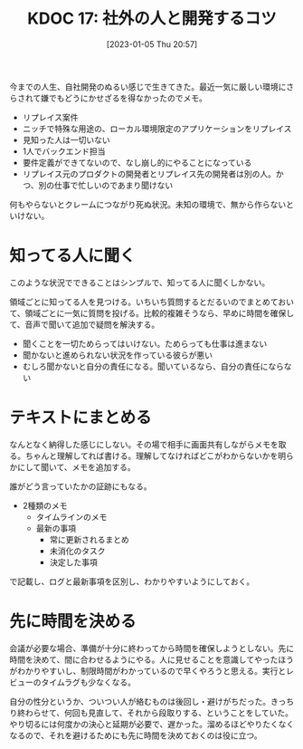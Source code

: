 #+title:      KDOC 17: 社外の人と開発するコツ
#+date:       [2023-01-05 Thu 20:57]
#+filetags:   :essay:
#+identifier: 20230105T205739

今までの人生、自社開発のぬるい感じで生きてきた。最近一気に厳しい環境にさらされて嫌でもどうにかせざるを得なかったのでメモ。

- リプレイス案件
- ニッチで特殊な用途の、ローカル環境限定のアプリケーションをリプレイス
- 見知った人は一切いない
- 1人でバックエンド担当
- 要件定義ができてないので、なし崩し的にやることになっている
- リプレイス元のプロダクトの開発者とリプレイス先の開発者は別の人。かつ、別の仕事で忙しいのであまり聞けない

何もやらないとクレームにつながり死ぬ状況。未知の環境で、無から作らないといけない。

* 知ってる人に聞く
このような状況でできることはシンプルで、知ってる人に聞くしかない。

領域ごとに知ってる人を見つける。いちいち質問するとだるいのでまとめておいて、領域ごとに一気に質問を投げる。比較的複雑そうなら、早めに時間を確保して、音声で聞いて追加で疑問を解決する。

- 聞くことを一切ためらってはいけない。ためらっても仕事は進まない
- 聞かないと進められない状況を作っている彼らが悪い
- むしろ聞かないと自分の責任になる。聞いているなら、自分の責任にならない

* テキストにまとめる
なんとなく納得した感じにしない。その場で相手に画面共有しながらメモを取る。ちゃんと理解してれば書ける。理解してなければどこがわからないかを明らかにして聞いて、メモを追加する。

誰がどう言っていたかの証跡にもなる。

- 2種類のメモ
  - タイムラインのメモ
  - 最新の事項
    - 常に更新されるまとめ
    - 未消化のタスク
    - 決定した事項

で記載し、ログと最新事項を区別し、わかりやすいようにしておく。

* 先に時間を決める
会議が必要な場合、準備が十分に終わってから時間を確保しようとしない。先に時間を決めて、間に合わせるようにやる。人に見せることを意識してやったほうがわかりやすいし、制限時間がわかっているので早くやろうと思える。実行とレビューのタイムラグも少なくなる。

自分の性分というか、ついつい人が絡むものは後回し・避けがちだった。きっちり終わらせて、何回も見直して、それから段取りする、ということをしていた。やり切るには何度かの決心と延期が必要で、遅かった。溜めるほどやりたくなくなるので、それを避けるためにも先に時間を決めておくのは役に立つ。
